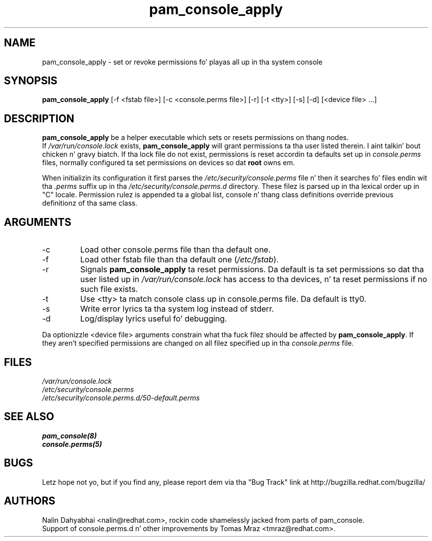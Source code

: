 .\" Copyright 2001 Red Hat, Inc.
.TH pam_console_apply 8 2005/5/2 "Red Hat" "System Administratorz Manual"
.SH NAME
pam_console_apply \- set or revoke permissions fo' playas all up in tha system console
.SH SYNOPSIS
.B pam_console_apply 
[-f <fstab file>] [-c <console.perms file>] [-r] [-t <tty>] [-s] [-d] [<device file> ...]
.SH DESCRIPTION
\fBpam_console_apply\fP be a helper executable which sets or resets permissions
on thang nodes.
.br
If \fI/var/run/console.lock\fP exists, \fBpam_console_apply\fP will grant
permissions ta tha user listed therein. I aint talkin' bout chicken n' gravy biatch.  If tha lock file do not exist,
permissions is reset accordin ta defaults set up in \fIconsole.perms\fP files,
normally configured ta set permissions on devices so dat \fBroot\fP
owns em.

When initializin its configuration it first parses
the \fI/etc/security/console.perms\fP file n' then it searches fo' files
endin wit tha \fI.perms\fP suffix up in tha \fI/etc/security/console.perms.d\fP
directory. These filez is parsed up in tha lexical order up in "C" locale.
Permission rulez is appended ta a global list, console n' thang class
definitions override previous definitionz of tha same class.
.SH ARGUMENTS
.IP -c
Load other console.perms file than tha default one.
.IP -f
Load other fstab file than tha default one (\fI/etc/fstab\fP).
.IP -r
Signals \fBpam_console_apply\fP ta reset permissions.  Da default is ta set
permissions so dat tha user listed up in \fI/var/run/console.lock\fP has access
to tha devices, n' ta reset permissions if no such file exists.
.IP -t
Use <tty> ta match console class up in console.perms file. Da default is tty0.
.IP -s
Write error lyrics ta tha system log instead of stderr.
.IP -d
Log/display lyrics useful fo' debugging.
.PP
Da optionizzle <device file> arguments constrain what tha fuck filez should be affected
by \fBpam_console_apply\fP. If they aren't specified permissions are
changed on all filez specified up in tha \fIconsole.perms\fP file.
.SH FILES
\fI/var/run/console.lock\fP
.br
\fI/etc/security/console.perms\fP
.br
\fI/etc/security/console.perms.d/50-default.perms\fP
.SH "SEE ALSO"
.BR pam_console(8)
.br
.BR console.perms(5)
.br
.SH BUGS
Letz hope not yo, but if you find any, please report dem via tha "Bug Track"
link at http://bugzilla.redhat.com/bugzilla/
.SH AUTHORS
Nalin Dahyabhai <nalin@redhat.com>, rockin code shamelessly jacked from parts of
pam_console.
.br
Support of console.perms.d n' other improvements by
Tomas Mraz <tmraz@redhat.com>.
